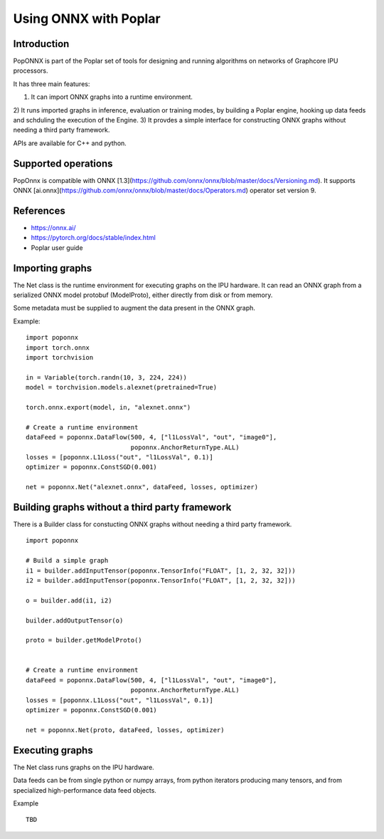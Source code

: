 Using ONNX with Poplar
======================

Introduction
------------

PopONNX is part of the Poplar set of tools for designing and running algorithms
on networks of Graphcore IPU processors.

It has three main features:

1) It can import ONNX graphs into a runtime environment.
2) It runs imported graphs in inference, evaluation or training modes, by
building a Poplar engine, hooking up data feeds and schduling the execution
of the Engine.
3) It provdes a simple interface for constructing ONNX graphs without needing
a third party framework.

APIs are available for C++ and python.


Supported operations
----------

PopOnnx is compatible with ONNX
[1.3](https://github.com/onnx/onnx/blob/master/docs/Versioning.md).
It supports ONNX
[ai.onnx](https://github.com/onnx/onnx/blob/master/docs/Operators.md) operator
set version 9.


References
--------

- https://onnx.ai/
- https://pytorch.org/docs/stable/index.html
- Poplar user guide


Importing graphs
--------------

The Net class is the runtime environment for executing graphs on the IPU hardware.
It can read an ONNX graph from a serialized ONNX model protobuf (ModelProto),
either directly from disk or from memory.

Some metadata must be supplied to augment the data present in the ONNX graph.

Example:

::

  import poponnx
  import torch.onnx
  import torchvision

  in = Variable(torch.randn(10, 3, 224, 224))
  model = torchvision.models.alexnet(pretrained=True)

  torch.onnx.export(model, in, "alexnet.onnx")

  # Create a runtime environment
  dataFeed = poponnx.DataFlow(500, 4, ["l1LossVal", "out", "image0"],
                              poponnx.AnchorReturnType.ALL)
  losses = [poponnx.L1Loss("out", "l1LossVal", 0.1)]
  optimizer = poponnx.ConstSGD(0.001)

  net = poponnx.Net("alexnet.onnx", dataFeed, losses, optimizer)


Building graphs without a third party framework
----------------------------------

There is a Builder class for constucting ONNX graphs without needing a third
party framework.

::

  import poponnx

  # Build a simple graph
  i1 = builder.addInputTensor(poponnx.TensorInfo("FLOAT", [1, 2, 32, 32]))
  i2 = builder.addInputTensor(poponnx.TensorInfo("FLOAT", [1, 2, 32, 32]))

  o = builder.add(i1, i2)

  builder.addOutputTensor(o)

  proto = builder.getModelProto()


  # Create a runtime environment
  dataFeed = poponnx.DataFlow(500, 4, ["l1LossVal", "out", "image0"],
                              poponnx.AnchorReturnType.ALL)
  losses = [poponnx.L1Loss("out", "l1LossVal", 0.1)]
  optimizer = poponnx.ConstSGD(0.001)

  net = poponnx.Net(proto, dataFeed, losses, optimizer)

Executing graphs
--------------

The Net class runs graphs on the IPU hardware.

Data feeds can be from single python or numpy arrays, from python iterators
producing many tensors, and from specialized high-performance data feed objects.

Example

::

  TBD

